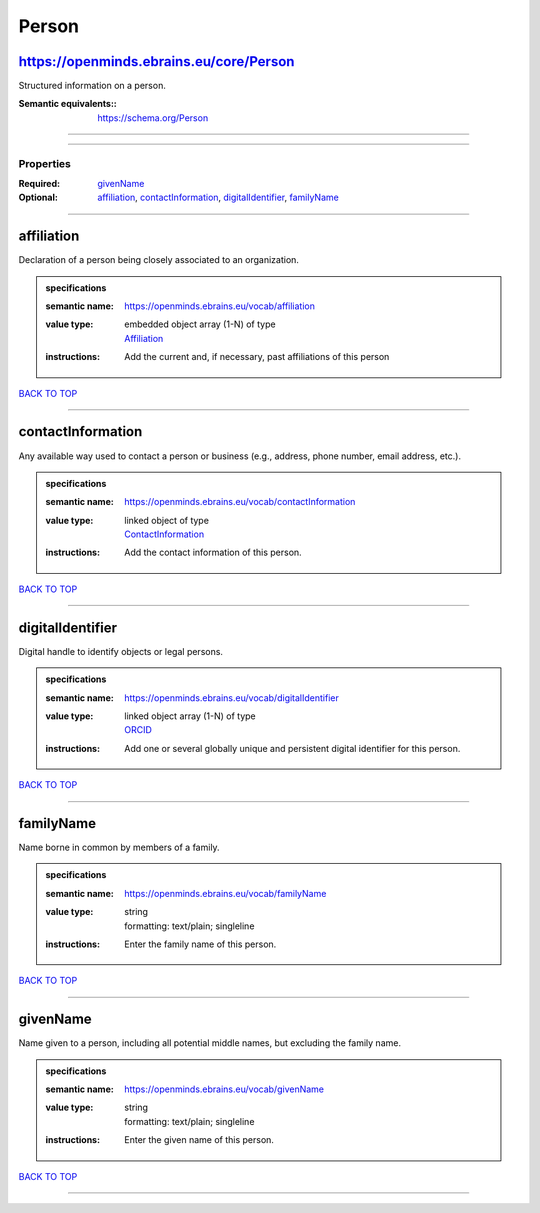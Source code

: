 ######
Person
######

https://openminds.ebrains.eu/core/Person
----------------------------------------

Structured information on a person.

:Semantic equivalents:: https://schema.org/Person

------------

------------

**********
Properties
**********

:Required: `givenName <givenName_heading_>`_
:Optional: `affiliation <affiliation_heading_>`_, `contactInformation <contactInformation_heading_>`_, `digitalIdentifier <digitalIdentifier_heading_>`_, `familyName <familyName_heading_>`_

------------

.. _affiliation_heading:

affiliation
-----------

Declaration of a person being closely associated to an organization.

.. admonition:: specifications

   :semantic name: https://openminds.ebrains.eu/vocab/affiliation
   :value type: | embedded object array \(1-N\) of type
                | `Affiliation <https://openminds-documentation.readthedocs.io/en/v2.0/schema_specifications/core/actors/affiliation.html>`_
   :instructions: Add the current and, if necessary, past affiliations of this person

`BACK TO TOP <Person_>`_

------------

.. _contactInformation_heading:

contactInformation
------------------

Any available way used to contact a person or business (e.g., address, phone number, email address, etc.).

.. admonition:: specifications

   :semantic name: https://openminds.ebrains.eu/vocab/contactInformation
   :value type: | linked object of type
                | `ContactInformation <https://openminds-documentation.readthedocs.io/en/v2.0/schema_specifications/core/actors/contactInformation.html>`_
   :instructions: Add the contact information of this person.

`BACK TO TOP <Person_>`_

------------

.. _digitalIdentifier_heading:

digitalIdentifier
-----------------

Digital handle to identify objects or legal persons.

.. admonition:: specifications

   :semantic name: https://openminds.ebrains.eu/vocab/digitalIdentifier
   :value type: | linked object array \(1-N\) of type
                | `ORCID <https://openminds-documentation.readthedocs.io/en/v2.0/schema_specifications/core/miscellaneous/ORCID.html>`_
   :instructions: Add one or several globally unique and persistent digital identifier for this person.

`BACK TO TOP <Person_>`_

------------

.. _familyName_heading:

familyName
----------

Name borne in common by members of a family.

.. admonition:: specifications

   :semantic name: https://openminds.ebrains.eu/vocab/familyName
   :value type: | string
                | formatting: text/plain; singleline
   :instructions: Enter the family name of this person.

`BACK TO TOP <Person_>`_

------------

.. _givenName_heading:

givenName
---------

Name given to a person, including all potential middle names, but excluding the family name.

.. admonition:: specifications

   :semantic name: https://openminds.ebrains.eu/vocab/givenName
   :value type: | string
                | formatting: text/plain; singleline
   :instructions: Enter the given name of this person.

`BACK TO TOP <Person_>`_

------------

